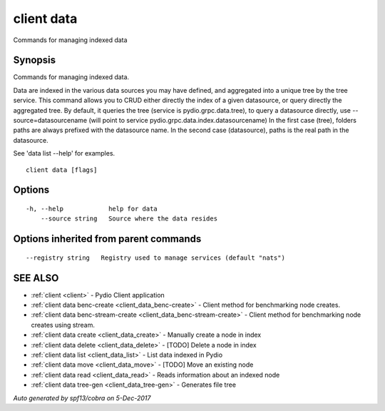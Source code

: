 .. _client_data:

client data
-----------

Commands for managing indexed data

Synopsis
~~~~~~~~


Commands for managing indexed data.

Data are indexed in the various data sources you may have defined, and aggregated into a unique tree by
the tree service. This command allows you to CRUD either directly the index of a given datasource, or query
directly the aggregated tree. By default, it queries the tree (service is pydio.grpc.data.tree), to query a datasource
directly, use --source=datasourcename (will point to service pydio.grpc.data.index.datasourcename)
In the first case (tree), folders paths are always prefixed with the datasource name. In the second case (datasource),
paths is the real path in the datasource.

See 'data list --help' for examples.


::

  client data [flags]

Options
~~~~~~~

::

  -h, --help            help for data
      --source string   Source where the data resides

Options inherited from parent commands
~~~~~~~~~~~~~~~~~~~~~~~~~~~~~~~~~~~~~~

::

      --registry string   Registry used to manage services (default "nats")

SEE ALSO
~~~~~~~~

* :ref:`client <client>` 	 - Pydio Client application
* :ref:`client data benc-create <client_data_benc-create>` 	 - Client method for benchmarking node creates.
* :ref:`client data benc-stream-create <client_data_benc-stream-create>` 	 - Client method for benchmarking node creates using stream.
* :ref:`client data create <client_data_create>` 	 - Manually create a node in index
* :ref:`client data delete <client_data_delete>` 	 - [TODO] Delete a node in index
* :ref:`client data list <client_data_list>` 	 - List data indexed in Pydio
* :ref:`client data move <client_data_move>` 	 - [TODO] Move an existing node
* :ref:`client data read <client_data_read>` 	 - Reads information about an indexed node
* :ref:`client data tree-gen <client_data_tree-gen>` 	 - Generates file tree

*Auto generated by spf13/cobra on 5-Dec-2017*
